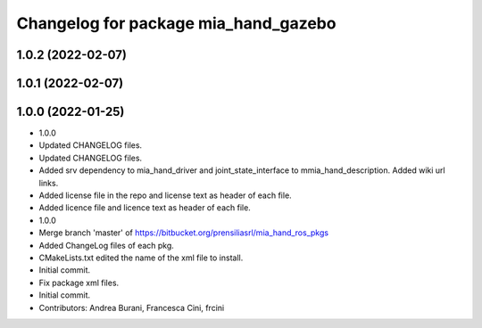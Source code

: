 ^^^^^^^^^^^^^^^^^^^^^^^^^^^^^^^^^^^^^
Changelog for package mia_hand_gazebo
^^^^^^^^^^^^^^^^^^^^^^^^^^^^^^^^^^^^^

1.0.2 (2022-02-07)
------------------

1.0.1 (2022-02-07)
------------------

1.0.0 (2022-01-25)
------------------
* 1.0.0
* Updated CHANGELOG files.
* Updated CHANGELOG files.
* Added srv dependency to mia_hand_driver and joint_state_interface to mmia_hand_description. Added wiki url links.
* Added license file in the repo and license text as header of each file.
* Added licence file and licence text as header of each file.
* 1.0.0
* Merge branch 'master' of https://bitbucket.org/prensiliasrl/mia_hand_ros_pkgs
* Added ChangeLog files of each pkg.
* CMakeLists.txt edited the name of the xml file to install.
* Initial commit.
* Fix package xml files.
* Initial commit.
* Contributors: Andrea Burani, Francesca Cini, frcini
